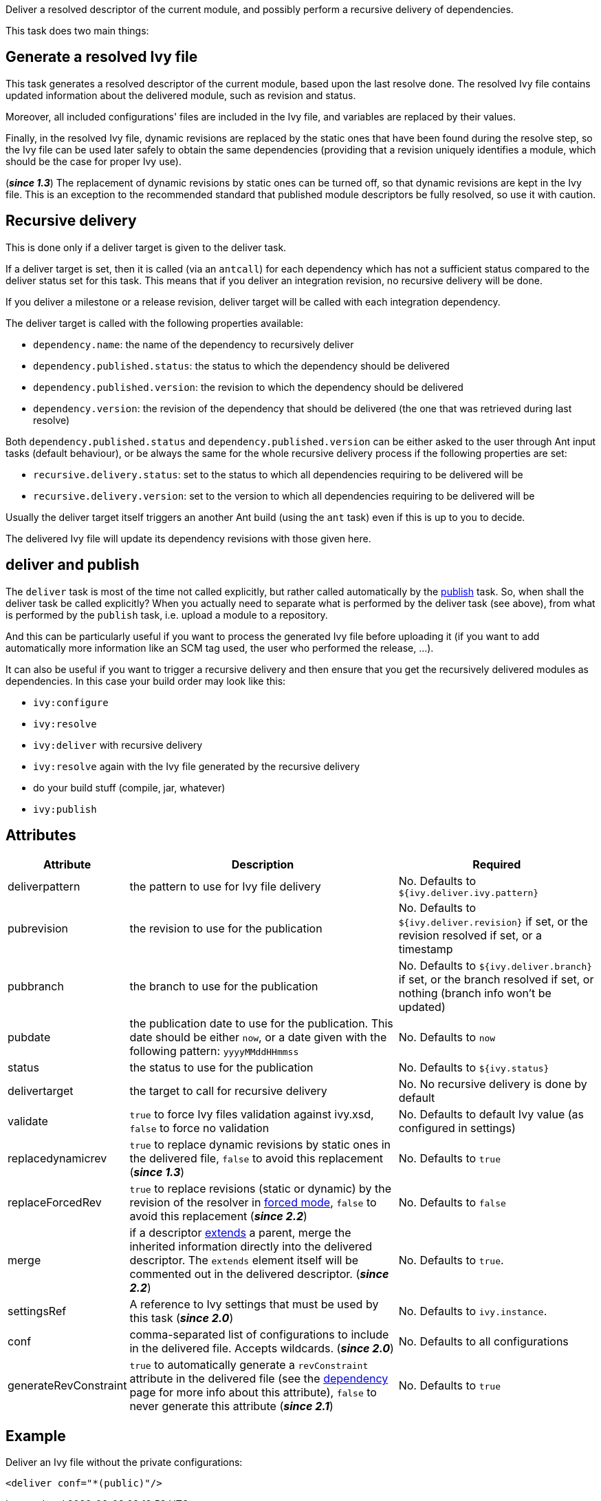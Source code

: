 ////
   Licensed to the Apache Software Foundation (ASF) under one
   or more contributor license agreements.  See the NOTICE file
   distributed with this work for additional information
   regarding copyright ownership.  The ASF licenses this file
   to you under the Apache License, Version 2.0 (the
   "License"); you may not use this file except in compliance
   with the License.  You may obtain a copy of the License at

     http://www.apache.org/licenses/LICENSE-2.0

   Unless required by applicable law or agreed to in writing,
   software distributed under the License is distributed on an
   "AS IS" BASIS, WITHOUT WARRANTIES OR CONDITIONS OF ANY
   KIND, either express or implied.  See the License for the
   specific language governing permissions and limitations
   under the License.
////

Deliver a resolved descriptor of the current module, and possibly perform a recursive delivery of dependencies.

This task does two main things:

== Generate a resolved Ivy file

This task generates a resolved descriptor of the current module, based upon the last resolve done. The resolved Ivy file contains updated information about the delivered module, such as revision and status.

Moreover, all included configurations' files are included in the Ivy file, and variables are replaced by their values.

Finally, in the resolved Ivy file, dynamic revisions are replaced by the static ones that have been found during the resolve step, so the Ivy file can be used later safely to obtain the same dependencies (providing that a revision uniquely identifies a module, which should be the case for proper Ivy use).

(*__since 1.3__*) The replacement of dynamic revisions by static ones can be turned off, so that dynamic revisions are kept in the Ivy file. This is an exception to the recommended standard that published module descriptors be fully resolved, so use it with caution.

== Recursive delivery

This is done only if a deliver target is given to the deliver task.

If a deliver target is set, then it is called (via an `antcall`) for each dependency which has not a sufficient status compared to the deliver status set for this task. This means that if you deliver an integration revision, no recursive delivery will be done.

If you deliver a milestone or a release revision, deliver target will be called with each integration dependency.

The deliver target is called with the following properties available:

* `dependency.name`: the name of the dependency to recursively deliver
* `dependency.published.status`: the status to which the dependency should be delivered
* `dependency.published.version`: the revision to which the dependency should be delivered
* `dependency.version`: the revision of the dependency that should be delivered (the one that was retrieved during last resolve)

Both `dependency.published.status` and `dependency.published.version` can be either asked to the user through Ant input tasks (default behaviour), or be always the same for the whole recursive delivery process if the following properties are set:

* `recursive.delivery.status`: set to the status to which all dependencies requiring to be delivered will be
* `recursive.delivery.version`: set to the version to which all dependencies requiring to be delivered will be

Usually the deliver target itself triggers an another Ant build (using the `ant` task) even if this is up to you to decide.

The delivered Ivy file will update its dependency revisions with those given here.

== deliver and publish

The `deliver` task is most of the time not called explicitly, but rather called automatically by the link:../use/publish.html[publish] task. So, when shall the deliver task be called explicitly? When you actually need to separate what is performed by the deliver task (see above), from what is performed by the `publish` task, i.e. upload a module to a repository.

And this can be particularly useful if you want to process the generated Ivy file before uploading it (if you want to add automatically more information like an SCM tag used, the user who performed the release, ...).

It can also be useful if you want to trigger a recursive delivery and then ensure that you get the recursively delivered modules as dependencies. In this case your build order may look like this:

- `ivy:configure`
- `ivy:resolve`
- `ivy:deliver` with recursive delivery
- `ivy:resolve` again with the Ivy file generated by the recursive delivery
- do your build stuff (compile, jar, whatever)
- `ivy:publish`

== Attributes

[options="header",cols="15%,50%,35%"]
|=======
|Attribute|Description|Required
|deliverpattern|the pattern to use for Ivy file delivery|No. Defaults to `${ivy.deliver.ivy.pattern}`
|pubrevision|the revision to use for the publication|No. Defaults to `${ivy.deliver.revision}` if set, or the revision resolved if set, or a timestamp
|pubbranch|the branch to use for the publication|No. Defaults to `${ivy.deliver.branch}` if set, or the branch resolved if set, or nothing (branch info won't be updated)
|pubdate|the publication date to use for the publication. This date should be either `now`, or a date given with the following pattern: `yyyyMMddHHmmss`|No. Defaults to `now`
|status|the status to use for the publication|No. Defaults to `${ivy.status}`
|delivertarget|the target to call for recursive delivery|No. No recursive delivery is done by default
|validate|`true` to force Ivy files validation against ivy.xsd, `false` to force no validation|No. Defaults to default Ivy value (as configured in settings)
|replacedynamicrev|`true` to replace dynamic revisions by static ones in the delivered file, `false` to avoid this replacement (*__since 1.3__*)|No. Defaults to `true`
|replaceForcedRev|`true` to replace revisions (static or dynamic) by the revision of the resolver in link:../settings/resolvers.html#common[forced mode], `false` to avoid this replacement (*__since 2.2__*)|No. Defaults to `false`
|merge|if a descriptor link:../ivyfile/extends.html[extends] a parent, merge the inherited information directly into the delivered descriptor.  The `extends` element itself will be commented out in the delivered descriptor. (*__since 2.2__*)|No. Defaults to `true`.
|settingsRef|A reference to Ivy settings that must be used by this task (*__since 2.0__*)|No. Defaults to `ivy.instance`.
|conf|comma-separated list of configurations to include in the delivered file. Accepts wildcards. (*__since 2.0__*)|No. Defaults to all configurations
|generateRevConstraint|`true` to automatically generate a `revConstraint` attribute in the delivered file (see the link:../ivyfile/dependency.html[dependency] page for more info about this attribute), `false` to never generate this attribute (*__since 2.1__*)|No. Defaults to `true`
|=======

== Example

Deliver an Ivy file without the private configurations:

[source,xml]
----
<deliver conf="*(public)"/>
----

